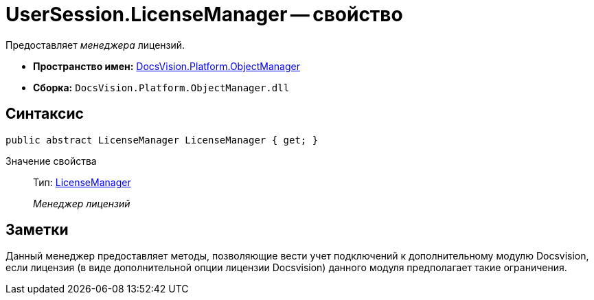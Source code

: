 = UserSession.LicenseManager -- свойство

Предоставляет _менеджера_ лицензий.

* *Пространство имен:* xref:api/DocsVision/Platform/ObjectManager/ObjectManager_NS.adoc[DocsVision.Platform.ObjectManager]
* *Сборка:* `DocsVision.Platform.ObjectManager.dll`

== Синтаксис

[source,csharp]
----
public abstract LicenseManager LicenseManager { get; }
----

Значение свойства::
Тип: xref:api/DocsVision/Platform/ObjectManager/LicenseManager_CL.adoc[LicenseManager]
+
_Менеджер лицензий_

== Заметки

Данный менеджер предоставляет методы, позволяющие вести учет подключений к дополнительному модулю Docsvision, если лицензия (в виде дополнительной опции лицензии Docsvision) данного модуля предполагает такие ограничения.
